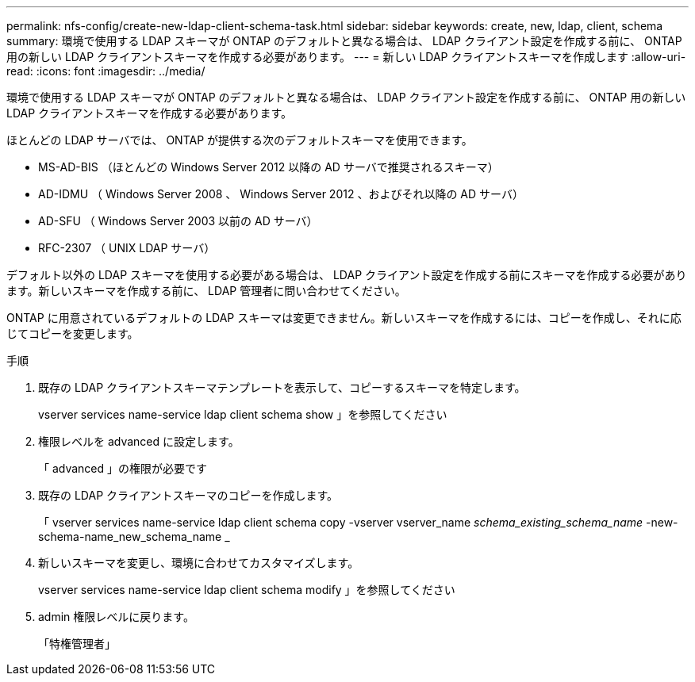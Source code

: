 ---
permalink: nfs-config/create-new-ldap-client-schema-task.html 
sidebar: sidebar 
keywords: create, new, ldap, client, schema 
summary: 環境で使用する LDAP スキーマが ONTAP のデフォルトと異なる場合は、 LDAP クライアント設定を作成する前に、 ONTAP 用の新しい LDAP クライアントスキーマを作成する必要があります。 
---
= 新しい LDAP クライアントスキーマを作成します
:allow-uri-read: 
:icons: font
:imagesdir: ../media/


[role="lead"]
環境で使用する LDAP スキーマが ONTAP のデフォルトと異なる場合は、 LDAP クライアント設定を作成する前に、 ONTAP 用の新しい LDAP クライアントスキーマを作成する必要があります。

ほとんどの LDAP サーバでは、 ONTAP が提供する次のデフォルトスキーマを使用できます。

* MS-AD-BIS （ほとんどの Windows Server 2012 以降の AD サーバで推奨されるスキーマ）
* AD-IDMU （ Windows Server 2008 、 Windows Server 2012 、およびそれ以降の AD サーバ）
* AD-SFU （ Windows Server 2003 以前の AD サーバ）
* RFC-2307 （ UNIX LDAP サーバ）


デフォルト以外の LDAP スキーマを使用する必要がある場合は、 LDAP クライアント設定を作成する前にスキーマを作成する必要があります。新しいスキーマを作成する前に、 LDAP 管理者に問い合わせてください。

ONTAP に用意されているデフォルトの LDAP スキーマは変更できません。新しいスキーマを作成するには、コピーを作成し、それに応じてコピーを変更します。

.手順
. 既存の LDAP クライアントスキーマテンプレートを表示して、コピーするスキーマを特定します。
+
vserver services name-service ldap client schema show 」を参照してください

. 権限レベルを advanced に設定します。
+
「 advanced 」の権限が必要です

. 既存の LDAP クライアントスキーマのコピーを作成します。
+
「 vserver services name-service ldap client schema copy -vserver vserver_name __ schema_existing_schema_name __ -new-schema-name_new_schema_name _

. 新しいスキーマを変更し、環境に合わせてカスタマイズします。
+
vserver services name-service ldap client schema modify 」を参照してください

. admin 権限レベルに戻ります。
+
「特権管理者」


